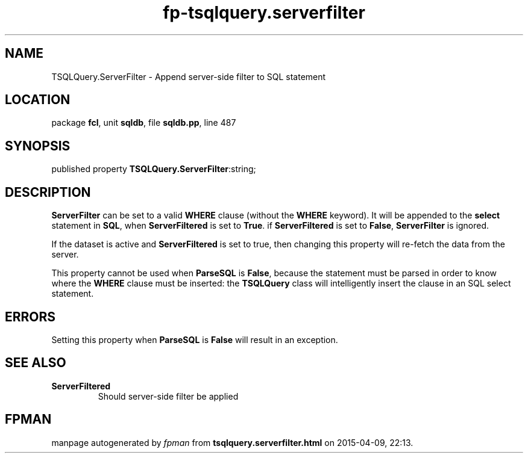 .\" file autogenerated by fpman
.TH "fp-tsqlquery.serverfilter" 3 "2014-03-14" "fpman" "Free Pascal Programmer's Manual"
.SH NAME
TSQLQuery.ServerFilter - Append server-side filter to SQL statement
.SH LOCATION
package \fBfcl\fR, unit \fBsqldb\fR, file \fBsqldb.pp\fR, line 487
.SH SYNOPSIS
published property  \fBTSQLQuery.ServerFilter\fR:string;
.SH DESCRIPTION
\fBServerFilter\fR can be set to a valid \fBWHERE\fR clause (without the \fBWHERE\fR keyword). It will be appended to the \fBselect\fR statement in \fBSQL\fR, when \fBServerFiltered\fR is set to \fBTrue\fR. if \fBServerFiltered\fR is set to \fBFalse\fR, \fBServerFilter\fR is ignored.

If the dataset is active and \fBServerFiltered\fR is set to true, then changing this property will re-fetch the data from the server.

This property cannot be used when \fBParseSQL\fR is \fBFalse\fR, because the statement must be parsed in order to know where the \fBWHERE\fR clause must be inserted: the \fBTSQLQuery\fR class will intelligently insert the clause in an SQL select statement.


.SH ERRORS
Setting this property when \fBParseSQL\fR is \fBFalse\fR will result in an exception.


.SH SEE ALSO
.TP
.B ServerFiltered
Should server-side filter be applied

.SH FPMAN
manpage autogenerated by \fIfpman\fR from \fBtsqlquery.serverfilter.html\fR on 2015-04-09, 22:13.

